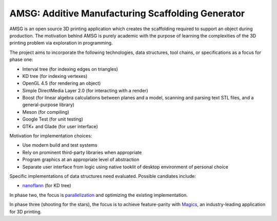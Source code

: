 AMSG: Additive Manufacturing Scaffolding Generator
==================================================

AMSG is an open source 3D printing application which creates the scaffolding
required to support an object during production.  The motivation behind AMSG is
purely academic with the purpose of learning the complexities of the 3D printing
problem via exploration in programming.

The project aims to incorporate the following technologies, data structures,
tool chains, or specifications as a focus for phase one:

* Interval tree (for indexing edges on triangles)
* KD tree (for indexing vertexes)
* OpenGL 4.5 (for rendering an object)
* Simple DirectMedia Layer 2.0 (for interacting with a render)
* Boost (for linear algebra calculations between planes and a model, scanning and parsing text STL files, and a general-purpose library)
* Meson (for compiling)
* Google Test (for unit testing)
* GTK+ and Glade (for user interface)

Motivation for implementation choices:

* Use modern build and test systems
* Rely on prominent third-party libraries when appropriate
* Program graphics at an appropriate level of abstraction
* Separate user interface from logic using native tooklit of desktop environment of personal choice

Specific implementations of data structures need evaluated.  Possible candiates
include:

* `nanoflann`_ (for KD tree)

In phase two, the focus is `parallelization`_ and optimizing the existing
implementation.

In phase three (shooting for the stars), the focus is to achieve feature-parity with
`Magics`_, an industry-leading application for 3D printing.

.. _nanoflann:
   https://github.com/jlblancoc/nanoflann

.. _parallelization:
   https://software.intel.com/en-us/articles/choosing-the-right-threading-framework

.. _Magics:
   http://www.materialise.com/en/software/materialise-magics